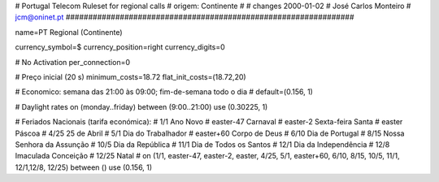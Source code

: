 ################################################################
#
#        Portugal Telecom Ruleset for regional calls
#        origem: Continente
#        
#        changes 2000-01-02
#        José Carlos Monteiro
#        jcm@oninet.pt
################################################################

name=PT Regional (Continente)

currency_symbol=$
currency_position=right 
currency_digits=0

# No Activation
per_connection=0

# Preço inicial (20 s)
minimum_costs=18.72
flat_init_costs=(18.72,20)

# Economico: semana das 21:00 às 09:00; fim-de-semana todo o dia
#
default=(0.156, 1)

# Daylight rates
on (monday..friday) between (9:00..21:00) use (0.30225, 1)

# Feriados Nacionais (tarifa económica):
# 1/1        Ano Novo
# easter-47  Carnaval
# easter-2   Sexta-feira Santa
# easter     Páscoa
# 4/25       25 de Abril
# 5/1        Dia do Trabalhador
# easter+60  Corpo de Deus
# 6/10       Dia de Portugal
# 8/15       Nossa Senhora da Assunção
# 10/5       Dia da República
# 11/1       Dia de Todos os Santos
# 12/1       Dia da Independência
# 12/8       Imaculada Conceição
# 12/25      Natal
#
on (1/1, easter-47, easter-2, easter, 4/25, 5/1, easter+60, 6/10, 8/15, 10/5, 11/1, 12/1,12/8, 12/25) between () use (0.156, 1)
